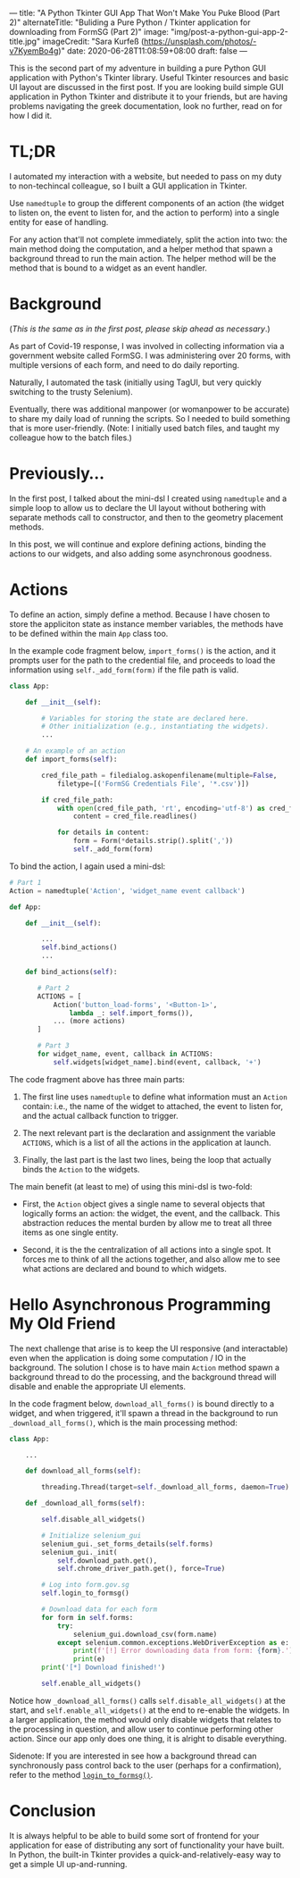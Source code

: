 ---
title: "A Python Tkinter GUI App That Won't Make You Puke Blood (Part 2)"
alternateTitle: "Buliding a Pure Python / Tkinter application for downloading from FormSG (Part 2)"
image: "img/post-a-python-gui-app-2-title.jpg"
imageCredit: "Sara Kurfeß (https://unsplash.com/photos/-v7KyemBo4g)"
date: 2020-06-28T11:08:59+08:00
draft: false
---

This is the second part of my adventure in building a pure Python GUI
  application with Python's Tkinter library. Useful Tkinter resources and basic
  UI layout are discussed in the first post. If you are looking build simple GUI
  application in Python Tkinter and distribute it to your friends, but are
  having problems navigating the greek documentation, look no further, read on
  for how I did it.

# more

* TL;DR
I automated my interaction with a website, but needed to pass on my duty to
  non-techincal colleague, so I built a GUI application in Tkinter.

Use ~namedtuple~ to group the different components of an action (the widget to
  listen on, the event to listen for, and the action to perform) into a single
  entity for ease of handling.

For any action that'll not complete immediately, split the action into two: the
  main method doing the computation, and a helper method that spawn a background
  thread to run the main action. The helper method will be the method that is
  bound to a widget as an event handler.

* Background

(/This is the same as in the first post, please skip ahead as necessary/.)

As part of Covid-19 response, I was involved in collecting information via a
  government website called FormSG. I was administering over 20 forms, with
  multiple versions of each form, and need to do daily reporting.

Naturally, I automated the task (initially using TagUI, but very quickly
  switching to the trusty Selenium).

Eventually, there was additional manpower (or womanpower to be accurate) to
  share my daily load of running the scripts. So I needed to build something
  that is more user-friendly. (Note: I initially used batch files, and taught my
  colleague how to the batch files.)

* Previously...
In the first post, I talked about the mini-dsl I created using ~namedtuple~
  and a simple loop to allow us to declare the UI layout without bothering with
  separate methods call to constructor, and then to the geometry placement
  methods.

In this post, we will continue and explore defining actions, binding the
  actions to our widgets, and also adding some asynchronous goodness.

* Actions
To define an action, simply define a method. Because I have chosen to store the
  appliciton state as instance member variables, the methods have to be defined
  within the main ~App~ class too.

In the example code fragment below, ~import_forms()~ is the action, and it
  prompts user for the path to the credential file, and proceeds to load the
  information using ~self._add_form(form)~ if the file path is valid.

  #+BEGIN_SRC python
  class App:
  
      def __init__(self):
  
          # Variables for storing the state are declared here.
          # Other initialization (e.g., instantiating the widgets).
          ...
  
      # An example of an action    
      def import_forms(self):
  
          cred_file_path = filedialog.askopenfilename(multiple=False,
              filetype=[('FormSG Credentials File', '*.csv')])
  
          if cred_file_path:
              with open(cred_file_path, 'rt', encoding='utf-8') as cred_file:
                  content = cred_file.readlines()
  
              for details in content:
                  form = Form(*details.strip().split(','))
                  self._add_form(form)
  #+END_SRC

To bind the action, I again used a mini-dsl:

  #+BEGIN_SRC python
  # Part 1
  Action = namedtuple('Action', 'widget_name event callback')

  def App:
  
      def __init__(self):
  
          ...
          self.bind_actions()
          ...
  
      def bind_actions(self):

         # Part 2
         ACTIONS = [
             Action('button_load-forms', '<Button-1>',
                 lambda _: self.import_forms()),
             ... (more actions)
         ]
  
         # Part 3
         for widget_name, event, callback in ACTIONS:
             self.widgets[widget_name].bind(event, callback, '+')
  #+END_SRC

  The code fragment above has three main parts:

  1. The first line uses ~namedtuple~ to define what information must an ~Action~
    contain: i.e., the name of the widget to attached, the event to listen for,
    and the actual callback function to trigger.

  2. The next relevant part is the declaration and assignment the variable
    ~ACTIONS~, which is a list of all the actions in the application at launch.

  3. Finally, the last part is the last two lines, being the loop that actually
    binds the ~Action~ to the widgets.

The main benefit (at least to me) of using this mini-dsl is two-fold:

  - First, the ~Action~ object gives a single name to several objects that
    logically forms an action: the widget, the event, and the callback. This
    abstraction reduces the mental burden by allow me to treat all three items
    as one single entity.

  - Second, it is the the centralization of all actions into a single spot. It
    forces me to think of all the actions together, and also allow me to see
    what actions are declared and bound to which widgets.

* Hello Asynchronous Programming My Old Friend
The next challenge that arise is to keep the UI responsive (and interactable)
  even when the application is doing some computation / IO in the
  background. The solution I chose is to have main ~Action~ method spawn a
  background thread to do the processing, and the background thread will disable
  and enable the appropriate UI elements.

In the code fragment below, ~download_all_forms()~ is bound directly to a
  widget, and when triggered, it'll spawn a thread in the background to run
  ~_download_all_forms()~, which is the main processing method:

  #+BEGIN_SRC python
  class App:
  
      ...

      def download_all_forms(self):
  
          threading.Thread(target=self._download_all_forms, daemon=True).start()
  
      def _download_all_forms(self):
          
          self.disable_all_widgets()
  
          # Initialize selenium_gui
          selenium_gui._set_forms_details(self.forms)
          selenium_gui._init(
              self.download_path.get(),
              self.chrome_driver_path.get(), force=True)
  
          # Log into form.gov.sg
          self.login_to_formsg()
  
          # Download data for each form
          for form in self.forms:
              try:
                  selenium_gui.download_csv(form.name)
              except selenium.common.exceptions.WebDriverException as e:
                  print(f'[!] Error downloading data from form: {form}.')
                  print(e)
          print('[*] Download finished!')
  
          self.enable_all_widgets()
  #+END_SRC

  Notice how ~_download_all_forms()~ calls ~self.disable_all_widgets()~ at the
  start, and ~self.enable_all_widgets()~ at the end to re-enable the widgets. In
  a larger application, the method would only disable widgets that relates to
  the processing in question, and allow user to continue performing other
  action. Since our app only does one thing, it is alright to disable
  everything.

Sidenote: If you are interested in see how a background thread can
  synchronously pass control back to the user (perhaps for a confirmation),
  refer to the method [[https://github.com/YongJieYongJie/form-sg-downloader/blob/cefabe0338ac8e0a705993be02fc5c5a98e95ae0/formsgdownloader/gui.py#L474][~login_to_formsg()~]].

* Conclusion
It is always helpful to be able to build some sort of frontend for your
application for ease of distributing any sort of functionality your have
built. In Python, the built-in Tkinter provides a quick-and-relatively-easy way
to get a simple UI up-and-running.

